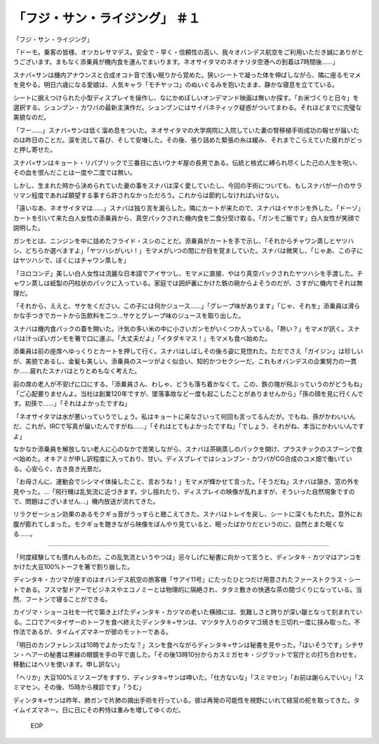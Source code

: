 ==============================================
「フジ・サン・ライジング」 ＃１
==============================================

「フジ・サン・ライジング」

「ドーモ。乗客の皆様、オツカレサマデス。安全で・早く・信頼性の高い、我々オバンデス航空をご利用いただき誠にありがとうございます。まもなく添乗員が機内食を運んでまいります。ネオサイタマのネオナリタ空港への到着は7時間後……」

スナバ=サンは機内アナウンスと合成オコト音で浅い眠りから覚めた。狭いシートで凝った体を伸ばしながら、隣に座るモマメを見やる。明日六歳になる愛娘は、人気キャラ「モチヤッコ」のぬいぐるみを抱いたまま、静かな寝息を立てている。

シートに据えつけられた小型ディスプレイを操作し、なにかめぼしいオンデマンド映画は無いか探す。「お米づくりと日々」を選択する。シュンブン・カワバの最新主演作だ。シュンブンにはサイバネティック疑惑がついてまわる。それほどまでに完璧な美貌なのだ。

「フー……」スナバ=サンは低く溜め息をついた。ネオサイタマの大学病院に入院していた妻の腎移植手術成功の報せが届いたのは昨日のことだ。涙を流して喜び、そして安堵した。その後、張り詰めた緊張の糸は緩み、それまでこらえていた疲れがどっと押し寄せた。

スナバ=サンはキョート・リパブリックで三番目に古いウナギ屋の長男である。伝統と格式に縛られ尽くした己の人生を呪い、その血を恨んだことは一度や二度では無い。

しかし、生まれた時から決められていた妻の事をスナバは深く愛していたし、今回の手術についても、もしスナバが一介のサラリマン程度であれば願望する事すら許されなかっただろう。これからは節約しなければいけない。

「遠いなあ、ネオサイタマは……」スナバは独り言を漏らした。隣にカートが来たので、スナバはイヤホンを外した。「ドーゾ」カートを引いて来た白人女性の添乗員から、真空パックされた機内食を二食分受け取る。「ガンモご飯です」白人女性が笑顔で説明した。

ガンモとは、ニンジンを中に詰めたフライド・スシのことだ。添乗員がカートを手で示し、「それからチャワン蒸しとヤツハシ、どちらか選べますよ」「ヤツハシがいい！」モマメがいつの間にか目を覚ましていた。スナバは微笑し、「じゃあ、この子にはヤツハシで、ぼくにはチャワン蒸しを」

「ヨロコンデ」美しい白人女性は流麗な日本語でアイサツし、モマメに直接、やはり真空パックされたヤツハシを手渡した。チャワン蒸しは紙製の円柱状のパックに入っている。家庭では囲炉裏にかけた鉄の碗からよそうのだが、さすがに機内でそれは無理だ。

「それから、ええと、サケをください。この子には何かジュース……」「グレープ味があります」「じゃ、それを」添乗員は滑らかな手つきでカートから缶飲料を二つ…サケとグレープ味のジュースを取り出した。

スナバは機内食パックの蓋を開いた。汁気の多い米の中に小さいガンモがいくつか入っている。「熱い？」モマメが訊く。スナバは汁っぽいガンモを箸で口に運ぶ。「大丈夫だよ」「イタダキマス！」モマメも食べ始めた。

添乗員は前の座席へゆっくりとカートを押して行く。スナバはしばしその後ろ姿に見惚れた。ただでさえ「ガイジン」は珍しいが、美貌であるし、金髪も美しい。添乗員のスーツがよく似合い、知的かつセクシーだ。これもオバンデスの企業努力の一貫か……疲れたスナバはとりとめもなく考えた。

前の席の老人が不安げに口にする。「添乗員さん、わしゃ、どうも落ち着かなくて。この、鉄の塊が飛ぶっていうのがどうもね」「ご心配要りませんよ。当社は創業120年ですが、墜落事故など一度も起こしたことがありませんから」「孫の顔を見に行くんです。初孫で……」「それはよかったですね」

「ネオサイタマは水が悪いっていうでしょう。私はキョートに来なさいって何回も言ってるんだが。でもね、孫がかわいいんだ、これが。IRCで写真が届いたんですがね……」「それはとてもよかったですね」「でしょう、それがね、本当にかわいいんですよ」

なかなか添乗員を解放しない老人に心のなかで苦笑しながら、スナバは茶碗蒸しのパックを開け、プラスチックのスプーンで食べ始めた。オキアミが申し訳程度に入っており、甘い。ディスプレイではシュンブン・カワバがCG合成のコメ畑で働いている。心安らぐ、古き良き光景だ。

「お母さんに、運動会でシシマイ体操したこと、言おうね！」モマメが輝かせて言った。「そうだね」スナバは頷き、窓の外を見やった。…「飛行機は乱気流に近づきます。少し揺れたり、ディスプレイの映像が乱れますが、そういった自然現象ですので、問題はございません…」機内放送が流れてきた。

リラクゼーション効果のあるモクギョ音がうっすらと聴こえてきた。スナバはトレイを戻し、シートに深くもたれた。意外にお腹が膨れてしまった。モクギョを聴きながら映像をぼんやり見ていると、眠ったばかりだというのに、自然とまた眠くなる……。

-----

「何度経験しても慣れんものだ。この乱気流というやつは」忌々しげに秘書に向かって言うと、ディンタキ・カツマはアンコをかけた大豆100%トーフを箸で割り崩した。

ディンタキ・カツマが座すのはオバンデス航空の旅客機「サアイ11号」にたったひとつだけ用意されたファーストクラス・シートである。フスマ型ドアーでビジネスやエコノミーとは物理的に隔絶され、タタミ敷きの快適な茶の間づくりになっている。当然、フートンで寝ることができる。

カイヅマ・ショーユ社を一代で築き上げたディンタキ・カツマの老いた横顔には、気難しさと誇りが深い皺となって刻まれている。二口でアペタイザーのトーフを食べ終えたディンタキ=サンは、マツタケ入りのタマゴ焼きを三切れ一度に挟み取った。不作法であるが、タイムイズマネーが彼のモットーである。

「明日のカンファレンスは10時でよかったな？」スシを食べながらディンタキ=サンは秘書を見やった。「はいそうです」シチサン・ヘアーの秘書は黒縁の眼鏡を手の平で直した。「その後13時10分からカスミガセキ・ジグラットで官庁との打ち合わせを。移動にはヘリを使います。申し訳ない」

「ヘリか」大豆100%ミソスープをすすり、ディンタキ=サンは呻いた。「仕方ないな」「スミマセン」「お前は謝らんでいい」「スミマセン。その後、15時から検診です」「うむ」

ディンタキ=サンは昨年、肺ガンで片肺の摘出手術を行っている。彼は再発の可能性を視野にいれて経営の舵を取ってきた。タイムイズマネー。日に日にその矜恃は重みを増してゆくのだ。

 EOP
